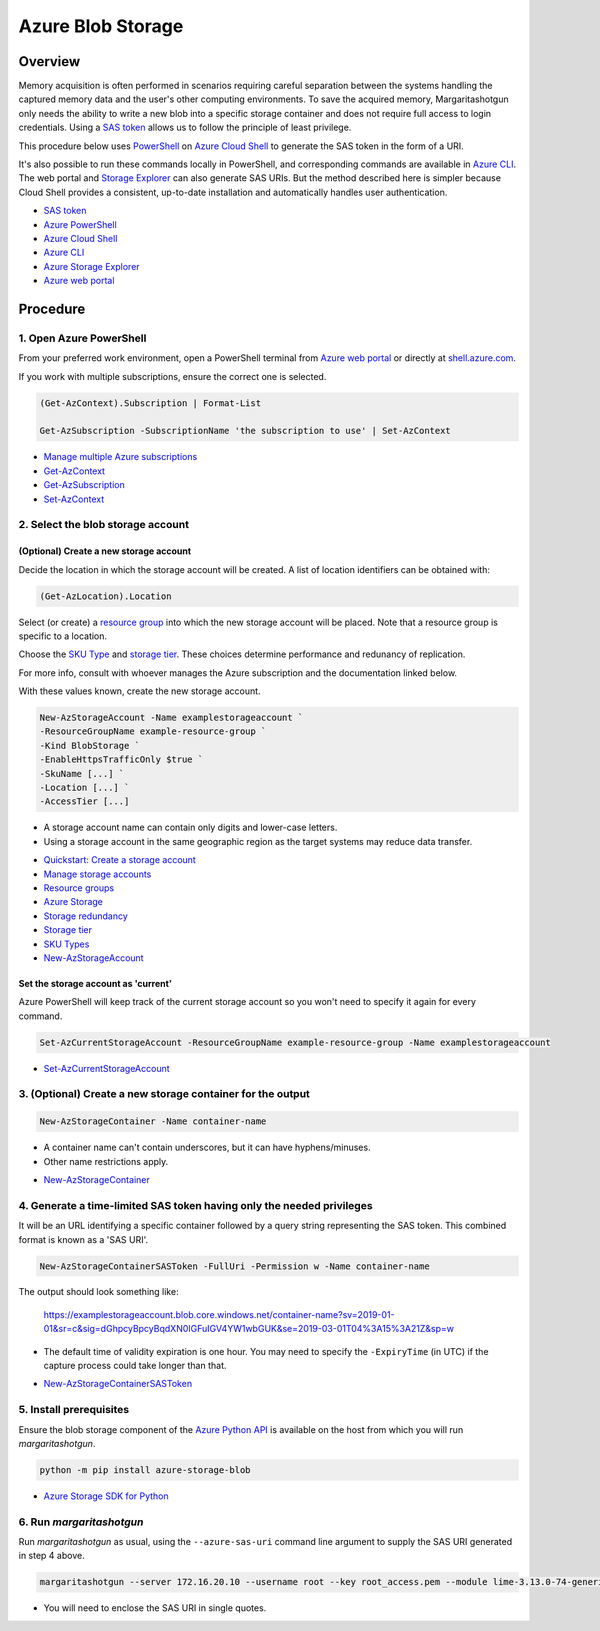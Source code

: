 Azure Blob Storage
==================

Overview
--------

Memory acquisition is often performed in scenarios requiring careful separation between the
systems handling the captured memory data and the user's other computing environments. To save
the acquired memory, Margaritashotgun only needs the ability to write a new blob into a specific
storage container and does not require full access to login credentials. Using a
`SAS token`_ allows us to follow the principle of least privilege.

This procedure below uses `PowerShell <Azure PowerShell_>`_ on `Azure Cloud Shell`_
to generate the SAS token in the form of a URI.

It's also possible to run these commands locally in PowerShell, and corresponding commands are
available in `Azure CLI`_. The web portal and `Storage Explorer <Azure Storage Explorer_>`_
can also generate SAS URIs. But the method described here is simpler because Cloud Shell
provides a consistent, up-to-date installation and automatically handles user authentication.

* `SAS token`_
* `Azure PowerShell`_
* `Azure Cloud Shell`_
* `Azure CLI`_
* `Azure Storage Explorer`_
* `Azure web portal`_

.. _SAS token: https://docs.microsoft.com/en-us/azure/storage/common/storage-dotnet-shared-access-signature-part-1?toc=%2fazure%2fstorage%2fblobs%2ftoc.json
.. _Azure Cloud Shell: https://docs.microsoft.com/en-us/azure/cloud-shell/overview
.. _Azure PowerShell: https://docs.microsoft.com/en-us/powershell/azure/overview
.. _Azure CLI: https://docs.microsoft.com/en-us/cli/azure/
.. _Azure Storage Explorer: https://azure.microsoft.com/en-us/features/storage-explorer/
.. _Azure web portal: https://azure.microsoft.com/en-us/features/azure-portal/

Procedure
---------

1. Open Azure PowerShell
~~~~~~~~~~~~~~~~~~~~~~~~

From your preferred work environment, open a PowerShell terminal from
`Azure web portal`_ or directly at `shell.azure.com <https://shell.azure.com/>`_.

If you work with multiple subscriptions, ensure the correct one is selected.

.. code-block:: PowerShell

  (Get-AzContext).Subscription | Format-List

  Get-AzSubscription -SubscriptionName 'the subscription to use' | Set-AzContext

* `Manage multiple Azure subscriptions`_
* `Get-AzContext`_
* `Get-AzSubscription`_
* `Set-AzContext`_

.. _Manage multiple Azure subscriptions: https://docs.microsoft.com/en-us/powershell/azure/azurerm/manage-subscriptions-azureps
.. _Get-AzContext: https://docs.microsoft.com/en-us/powershell/module/az.accounts/get-azcontext
.. _Get-AzSubscription: https://docs.microsoft.com/en-us/powershell/module/az.accounts/get-azsubscription
.. _Set-AzContext: https://docs.microsoft.com/en-us/powershell/module/az.accounts/set-azcontext

2. Select the blob storage account
~~~~~~~~~~~~~~~~~~~~~~~~~~~~~~~~~~

(Optional) Create a new storage account
:::::::::::::::::::::::::::::::::::::::

Decide the location in which the storage account will be created. A list of
location identifiers can be obtained with:

.. code-block:: PowerShell

  (Get-AzLocation).Location

Select (or create) a `resource group <Resource groups_>`__ into which the
new storage account will be placed. Note that a resource group is specific to
a location.

Choose the `SKU Type <SKU Types_>`_ and `storage tier <Storage tier_>`_.
These choices determine performance and redunancy of replication.

For more info, consult with whoever manages the Azure subscription and
the documentation linked below.

With these values known, create the new storage account.

.. code-block:: PowerShell

  New-AzStorageAccount -Name examplestorageaccount `
  -ResourceGroupName example-resource-group `
  -Kind BlobStorage `
  -EnableHttpsTrafficOnly $true `
  -SkuName [...] `
  -Location [...] `
  -AccessTier [...]

- A storage account name can contain only digits and lower-case letters.
- Using a storage account in the same geographic region as the target systems
  may reduce data transfer.

* `Quickstart\: Create a storage account`_
* `Manage storage accounts`_
* `Resource groups`_
* `Azure Storage`_
* `Storage redundancy`_
* `Storage tier`_
* `SKU Types`_
* `New-AzStorageAccount`_

.. _Quickstart\: Create a storage account: https://docs.microsoft.com/en-us/azure/storage/common/storage-quickstart-create-account?tabs=azure-powershell
.. _Manage storage accounts: https://docs.microsoft.com/en-us/azure/storage/common/storage-azure-cli#manage-storage-accounts
.. _Resource groups: https://docs.microsoft.com/en-us/azure/azure-resource-manager/resource-group-overview#resource-groups
.. _Azure Storage: https://docs.microsoft.com/en-us/azure/storage/
.. _Storage redundancy: https://docs.microsoft.com/en-us/azure/storage/common/storage-redundancy
.. _Storage tier: https://docs.microsoft.com/en-us/azure/storage/blobs/storage-blob-storage-tiers
.. _SKU Types: https://docs.microsoft.com/en-us/rest/api/storagerp/srp_sku_types
.. _New-AzStorageAccount: https://docs.microsoft.com/en-us/powershell/module/az.storage/new-azstorageaccount

Set the storage account as 'current'
::::::::::::::::::::::::::::::::::::

Azure PowerShell will keep track of the current storage account so you won't
need to specify it again for every command.

.. code-block:: PowerShell

  Set-AzCurrentStorageAccount -ResourceGroupName example-resource-group -Name examplestorageaccount

* `Set-AzCurrentStorageAccount`_

.. _Set-AzCurrentStorageAccount: https://docs.microsoft.com/en-us/powershell/module/az.storage/Set-AzCurrentStorageAccount

3. (Optional) Create a new storage container for the output
~~~~~~~~~~~~~~~~~~~~~~~~~~~~~~~~~~~~~~~~~~~~~~~~~~~~~~~~~~~

.. code-block:: PowerShell

  New-AzStorageContainer -Name container-name

- A container name can't contain underscores, but it can have hyphens/minuses.
- Other name restrictions apply.

* `New-AzStorageContainer`_

.. _New-AzStorageContainer: https://docs.microsoft.com/en-us/powershell/module/az.storage/new-azstoragecontainer

4. Generate a time-limited SAS token having only the needed privileges
~~~~~~~~~~~~~~~~~~~~~~~~~~~~~~~~~~~~~~~~~~~~~~~~~~~~~~~~~~~~~~~~~~~~~~

It will be an URL identifying a specific container followed by a query string representing the SAS token.
This combined format is known as a 'SAS URI'.

.. code-block:: PowerShell

  New-AzStorageContainerSASToken -FullUri -Permission w -Name container-name

The output should look something like:

  https://examplestorageaccount.blob.core.windows.net/container-name?sv=2019-01-01&sr=c&sig=dGhpcyBpcyBqdXN0IGFuIGV4YW1wbGUK&se=2019-03-01T04%3A15%3A21Z&sp=w

- The default time of validity expiration is one hour. You may need to specify the ``-ExpiryTime`` (in UTC) if the capture
  process could take longer than that.

* `New-AzStorageContainerSASToken`_

.. _New-AzStorageContainerSASToken: https://docs.microsoft.com/en-us/powershell/module/az.storage/new-azstoragecontainersastoken

5. Install prerequisites
~~~~~~~~~~~~~~~~~~~~~~~~~

Ensure the blob storage component of the `Azure Python API <Azure Storage SDK for Python_>`_ is available
on the host from which you will run `margaritashotgun`.

.. code-block:: bash

  python -m pip install azure-storage-blob

* `Azure Storage SDK for Python`_

.. _Azure Storage SDK for Python: https://azure-storage.readthedocs.io/ref/azure.storage.blob.blockblobservice.html

6. Run `margaritashotgun`
~~~~~~~~~~~~~~~~~~~~~~~~~

Run `margaritashotgun` as usual, using the ``--azure-sas-uri`` command line argument
to supply the SAS URI generated in step 4 above.

.. code-block:: bash

   margaritashotgun --server 172.16.20.10 --username root --key root_access.pem --module lime-3.13.0-74-generic.ko --azure-sas-uri 'https://...'

* You will need to enclose the SAS URI in single quotes.

